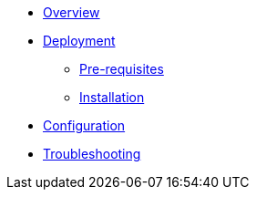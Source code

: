 * xref:index.adoc[Overview]
* xref:deployment.adoc[Deployment]
** xref:deployment.adoc#pre-requisites[Pre-requisites]
** xref:deployment.adoc#installation[Installation]
* xref:configuration.adoc[Configuration]
* xref:troubleshooting.adoc[Troubleshooting]
